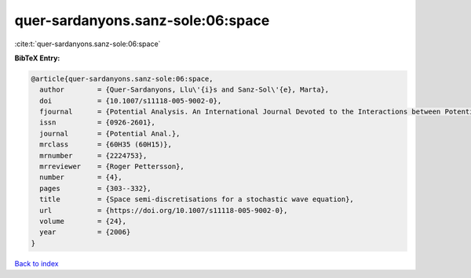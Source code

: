 quer-sardanyons.sanz-sole:06:space
==================================

:cite:t:`quer-sardanyons.sanz-sole:06:space`

**BibTeX Entry:**

.. code-block:: bibtex

   @article{quer-sardanyons.sanz-sole:06:space,
     author        = {Quer-Sardanyons, Llu\'{i}s and Sanz-Sol\'{e}, Marta},
     doi           = {10.1007/s11118-005-9002-0},
     fjournal      = {Potential Analysis. An International Journal Devoted to the Interactions between Potential Theory, Probability Theory, Geometry and Functional Analysis},
     issn          = {0926-2601},
     journal       = {Potential Anal.},
     mrclass       = {60H35 (60H15)},
     mrnumber      = {2224753},
     mrreviewer    = {Roger Pettersson},
     number        = {4},
     pages         = {303--332},
     title         = {Space semi-discretisations for a stochastic wave equation},
     url           = {https://doi.org/10.1007/s11118-005-9002-0},
     volume        = {24},
     year          = {2006}
   }

`Back to index <../By-Cite-Keys.html>`_
